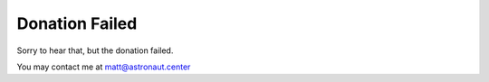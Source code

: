 Donation Failed
===============


Sorry to hear that, but the donation failed.

You may contact me at matt@astronaut.center
